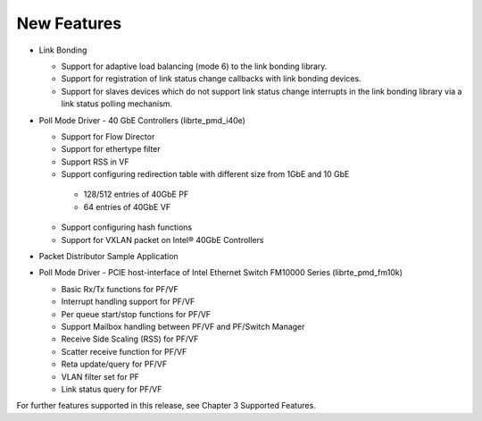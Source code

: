 ..  BSD LICENSE
    Copyright(c) 2010-2014 Intel Corporation. All rights reserved.
    All rights reserved.

    Redistribution and use in source and binary forms, with or without
    modification, are permitted provided that the following conditions
    are met:

    * Redistributions of source code must retain the above copyright
    notice, this list of conditions and the following disclaimer.
    * Redistributions in binary form must reproduce the above copyright
    notice, this list of conditions and the following disclaimer in
    the documentation and/or other materials provided with the
    distribution.
    * Neither the name of Intel Corporation nor the names of its
    contributors may be used to endorse or promote products derived
    from this software without specific prior written permission.

    THIS SOFTWARE IS PROVIDED BY THE COPYRIGHT HOLDERS AND CONTRIBUTORS
    "AS IS" AND ANY EXPRESS OR IMPLIED WARRANTIES, INCLUDING, BUT NOT
    LIMITED TO, THE IMPLIED WARRANTIES OF MERCHANTABILITY AND FITNESS FOR
    A PARTICULAR PURPOSE ARE DISCLAIMED. IN NO EVENT SHALL THE COPYRIGHT
    OWNER OR CONTRIBUTORS BE LIABLE FOR ANY DIRECT, INDIRECT, INCIDENTAL,
    SPECIAL, EXEMPLARY, OR CONSEQUENTIAL DAMAGES (INCLUDING, BUT NOT
    LIMITED TO, PROCUREMENT OF SUBSTITUTE GOODS OR SERVICES; LOSS OF USE,
    DATA, OR PROFITS; OR BUSINESS INTERRUPTION) HOWEVER CAUSED AND ON ANY
    THEORY OF LIABILITY, WHETHER IN CONTRACT, STRICT LIABILITY, OR TORT
    (INCLUDING NEGLIGENCE OR OTHERWISE) ARISING IN ANY WAY OUT OF THE USE
    OF THIS SOFTWARE, EVEN IF ADVISED OF THE POSSIBILITY OF SUCH DAMAGE.

New Features
============
*   Link Bonding

    *   Support for adaptive load balancing (mode 6) to the link bonding library.

    *   Support for registration of link status change callbacks with link bonding devices.

    *   Support for slaves devices which do not support link status change interrupts in the link bonding library via a link status polling mechanism.

*   Poll Mode Driver - 40 GbE Controllers (librte_pmd_i40e)

    *   Support for Flow Director

    *   Support for ethertype filter

    *   Support RSS in VF

    *   Support configuring redirection table with different size from 1GbE and 10 GbE

       -   128/512 entries of 40GbE PF

       -   64 entries of 40GbE VF

    *   Support configuring hash functions

    *   Support for VXLAN packet on Intel® 40GbE Controllers

*   Packet Distributor Sample Application

*   Poll Mode Driver - PCIE host-interface of Intel Ethernet Switch FM10000 Series (librte_pmd_fm10k)

    *   Basic Rx/Tx functions for PF/VF

    *   Interrupt handling support for PF/VF

    *   Per queue start/stop functions for PF/VF

    *   Support Mailbox handling between PF/VF and PF/Switch Manager

    *   Receive Side Scaling (RSS) for PF/VF

    *   Scatter receive function for PF/VF

    *   Reta update/query for PF/VF

    *   VLAN filter set for PF

    *   Link status query for PF/VF

For further features supported in this release, see Chapter 3 Supported Features.
